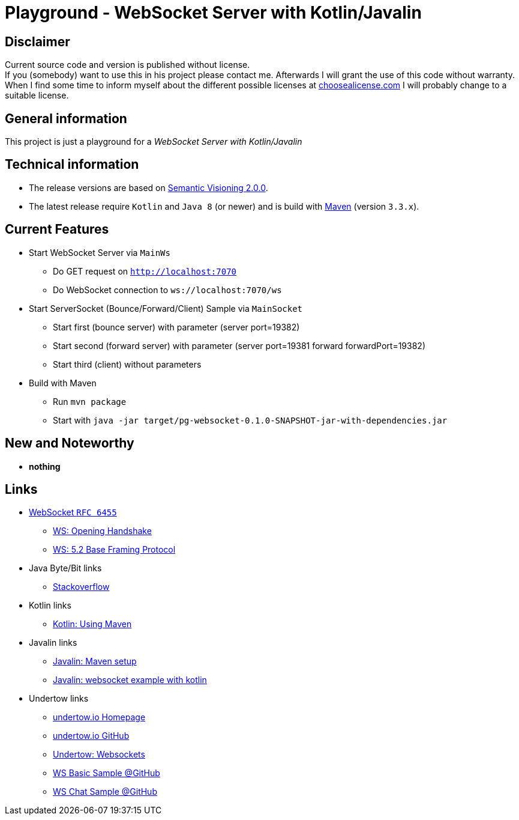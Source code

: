= Playground - WebSocket Server with Kotlin/Javalin

== Disclaimer
Current source code and version is published without license. +
If you (somebody) want to use this in his project please contact me.
Afterwards I will grant the use of this code without warranty.
When I find some time to inform myself about the different possible licenses at link:http://choosealicense.com[choosealicense.com]
I will probably change to a suitable license.

== General information
This project is just a playground for a _WebSocket Server with Kotlin/Javalin_


== Technical information
  * The release versions are based on link:http://semver.org[Semantic Visioning 2.0.0].
  * The latest release require `Kotlin` and `Java 8` (or newer) and is build with link:https://maven.apache.org[Maven] (version `3.3.x`).

== Current Features

  * Start WebSocket Server via `MainWs`
    ** Do GET request on `http://localhost:7070`
    ** Do WebSocket connection to `ws://localhost:7070/ws`
  * Start ServerSocket (Bounce/Forward/Client) Sample via `MainSocket`
    ** Start first (bounce server) with parameter (server port=19382)
    ** Start second (forward server) with parameter (server port=19381 forward forwardPort=19382)
    ** Start third (client) without parameters
  * Build with Maven
    ** Run `mvn package`
    ** Start with `java -jar target/pg-websocket-0.1.0-SNAPSHOT-jar-with-dependencies.jar`


== New and Noteworthy

  * *nothing*

== Links

  * link:https://tools.ietf.org/html/rfc6455.html[WebSocket `RFC 6455`]
  ** link:https://tools.ietf.org/html/rfc6455.html#section-4[WS: Opening Handshake]
  ** link:https://tools.ietf.org/html/rfc6455.html#section-5.2[WS: 5.2 Base Framing Protocol]
  * Java Byte/Bit links
  ** link:https://stackoverflow.com/questions/22452609/converting-0xff-gives-me-1-signed-vs-unsigned[Stackoverflow]
  * Kotlin links
  ** link:https://kotlinlang.org/docs/reference/using-maven.html[Kotlin: Using Maven]
  * Javalin links
  ** link:https://javalin.io/tutorials/maven-setup[Javalin: Maven setup]
  ** link:https://javalin.io/tutorials/websocket-example-kotlin[Javalin: websocket example with kotlin]
  * Undertow links
  ** link:http://undertow.io/[undertow.io Homepage]
  ** link:https://github.com/undertow-io/undertow[undertow.io GitHub]
  ** link:http://undertow.io/undertow-docs/undertow-docs-1.4.0/index.html#websockets[Undertow: Websockets]
  ** link:https://github.com/undertow-io/undertow/blob/master/examples/src/main/java/io/undertow/examples/websockets/WebSocketServer.java[WS Basic Sample @GitHub]
  ** link:https://github.com/undertow-io/undertow/blob/master/examples/src/main/java/io/undertow/examples/chat/ChatServer.java[WS Chat Sample @GitHub]
